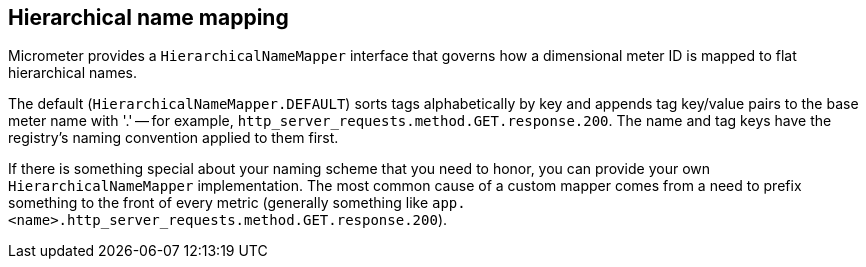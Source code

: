 [[hierarchical-name-mapping]]
== Hierarchical name mapping

Micrometer provides a `HierarchicalNameMapper` interface that governs how a dimensional meter ID is mapped to flat hierarchical names.

The default (`HierarchicalNameMapper.DEFAULT`) sorts tags alphabetically by key and appends tag key/value pairs to the base meter name with '.' -- for example, `http_server_requests.method.GET.response.200`. The name and tag keys have the registry's naming convention applied to them first.

If there is something special about your naming scheme that you need to honor, you can provide your own `HierarchicalNameMapper` implementation. The most common cause of a custom mapper comes from a need to prefix something to the front of every metric (generally something like `app.<name>.http_server_requests.method.GET.response.200`).
